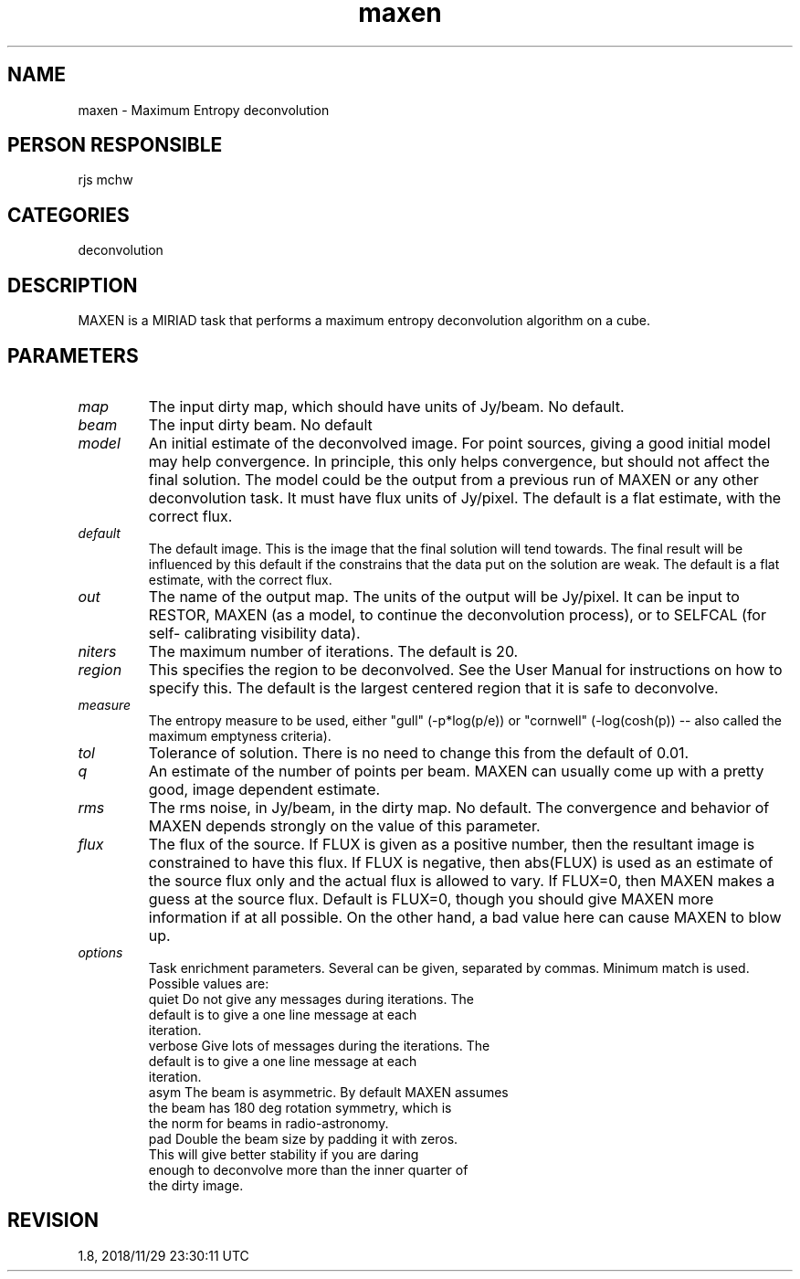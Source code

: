 .TH maxen 1
.SH NAME
maxen - Maximum Entropy deconvolution
.SH PERSON RESPONSIBLE
rjs mchw
.SH CATEGORIES
deconvolution
.SH DESCRIPTION
MAXEN is a MIRIAD task that performs a maximum entropy
deconvolution algorithm on a cube.
.SH PARAMETERS
.TP
\fImap\fP
The input dirty map, which should have units of Jy/beam.
No default.
.TP
\fIbeam\fP
The input dirty beam. No default
.TP
\fImodel\fP
An initial estimate of the deconvolved image.  For point
sources, giving a good initial model may help convergence.  In
principle, this only helps convergence, but should not affect
the final solution.  The model could be the output from a
previous run of MAXEN or any other deconvolution task.  It must
have flux units of Jy/pixel.  The default is a flat estimate,
with the correct flux.
.TP
\fIdefault\fP
The default image.  This is the image that the final solution
will tend towards.  The final result will be influenced by this
default if the constrains that the data put on the solution are
weak.  The default is a flat estimate, with the correct flux.
.TP
\fIout\fP
The name of the output map.  The units of the output will be
Jy/pixel.  It can be input to RESTOR, MAXEN (as a model, to
continue the deconvolution process), or to SELFCAL (for self-
calibrating visibility data).
.TP
\fIniters\fP
The maximum number of iterations. The default is 20.
.TP
\fIregion\fP
This specifies the region to be deconvolved.  See the User
Manual for instructions on how to specify this.  The default is
the largest centered region that it is safe to deconvolve.
.TP
\fImeasure\fP
The entropy measure to be used, either "gull" (-p*log(p/e)) or
"cornwell" (-log(cosh(p)) -- also called the maximum emptyness
criteria).
.TP
\fItol\fP
Tolerance of solution. There is no need to change this from the
default of 0.01.
.TP
\fIq\fP
An estimate of the number of points per beam. MAXEN can usually
come up with a pretty good, image dependent estimate.
.TP
\fIrms\fP
The rms noise, in Jy/beam, in the dirty map. No default. The
convergence and behavior of MAXEN depends strongly on the value
of this parameter.
.TP
\fIflux\fP
The flux of the source. If FLUX is given as a positive
number, then the resultant image is constrained to have this
flux. If FLUX is negative, then abs(FLUX) is used as an estimate
of the source flux only and the actual flux is allowed to vary.
If FLUX=0, then MAXEN makes a guess at the source flux.  Default
is FLUX=0, though you should give MAXEN more information if at
all possible.  On the other hand, a bad value here can cause
MAXEN to blow up.
.TP
\fIoptions\fP
Task enrichment parameters.  Several can be given, separated by
commas.  Minimum match is used. Possible values are:
.nf
  quiet      Do not give any messages during iterations.  The
             default is to give a one line message at each
             iteration.
  verbose    Give lots of messages during the iterations.  The
             default is to give a one line message at each
             iteration.
  asym       The beam is asymmetric.  By default MAXEN assumes
             the beam has 180 deg rotation symmetry, which is
             the norm for beams in radio-astronomy.
  pad        Double the beam size by padding it with zeros.
             This will give better stability if you are daring
             enough to deconvolve more than the inner quarter of
             the dirty image.
.fi
.sp
.SH REVISION
1.8, 2018/11/29 23:30:11 UTC
